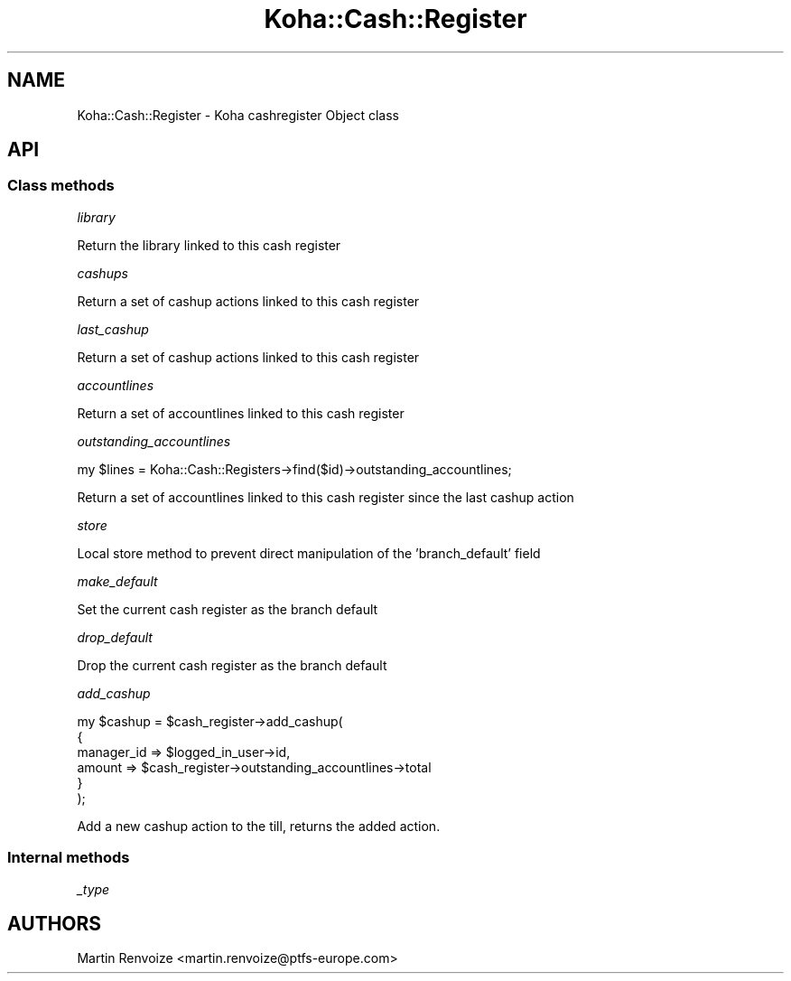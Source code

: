 .\" Automatically generated by Pod::Man 4.10 (Pod::Simple 3.35)
.\"
.\" Standard preamble:
.\" ========================================================================
.de Sp \" Vertical space (when we can't use .PP)
.if t .sp .5v
.if n .sp
..
.de Vb \" Begin verbatim text
.ft CW
.nf
.ne \\$1
..
.de Ve \" End verbatim text
.ft R
.fi
..
.\" Set up some character translations and predefined strings.  \*(-- will
.\" give an unbreakable dash, \*(PI will give pi, \*(L" will give a left
.\" double quote, and \*(R" will give a right double quote.  \*(C+ will
.\" give a nicer C++.  Capital omega is used to do unbreakable dashes and
.\" therefore won't be available.  \*(C` and \*(C' expand to `' in nroff,
.\" nothing in troff, for use with C<>.
.tr \(*W-
.ds C+ C\v'-.1v'\h'-1p'\s-2+\h'-1p'+\s0\v'.1v'\h'-1p'
.ie n \{\
.    ds -- \(*W-
.    ds PI pi
.    if (\n(.H=4u)&(1m=24u) .ds -- \(*W\h'-12u'\(*W\h'-12u'-\" diablo 10 pitch
.    if (\n(.H=4u)&(1m=20u) .ds -- \(*W\h'-12u'\(*W\h'-8u'-\"  diablo 12 pitch
.    ds L" ""
.    ds R" ""
.    ds C` ""
.    ds C' ""
'br\}
.el\{\
.    ds -- \|\(em\|
.    ds PI \(*p
.    ds L" ``
.    ds R" ''
.    ds C`
.    ds C'
'br\}
.\"
.\" Escape single quotes in literal strings from groff's Unicode transform.
.ie \n(.g .ds Aq \(aq
.el       .ds Aq '
.\"
.\" If the F register is >0, we'll generate index entries on stderr for
.\" titles (.TH), headers (.SH), subsections (.SS), items (.Ip), and index
.\" entries marked with X<> in POD.  Of course, you'll have to process the
.\" output yourself in some meaningful fashion.
.\"
.\" Avoid warning from groff about undefined register 'F'.
.de IX
..
.nr rF 0
.if \n(.g .if rF .nr rF 1
.if (\n(rF:(\n(.g==0)) \{\
.    if \nF \{\
.        de IX
.        tm Index:\\$1\t\\n%\t"\\$2"
..
.        if !\nF==2 \{\
.            nr % 0
.            nr F 2
.        \}
.    \}
.\}
.rr rF
.\" ========================================================================
.\"
.IX Title "Koha::Cash::Register 3pm"
.TH Koha::Cash::Register 3pm "2023-11-09" "perl v5.28.1" "User Contributed Perl Documentation"
.\" For nroff, turn off justification.  Always turn off hyphenation; it makes
.\" way too many mistakes in technical documents.
.if n .ad l
.nh
.SH "NAME"
Koha::Cash::Register \- Koha cashregister Object class
.SH "API"
.IX Header "API"
.SS "Class methods"
.IX Subsection "Class methods"
\fIlibrary\fR
.IX Subsection "library"
.PP
Return the library linked to this cash register
.PP
\fIcashups\fR
.IX Subsection "cashups"
.PP
Return a set of cashup actions linked to this cash register
.PP
\fIlast_cashup\fR
.IX Subsection "last_cashup"
.PP
Return a set of cashup actions linked to this cash register
.PP
\fIaccountlines\fR
.IX Subsection "accountlines"
.PP
Return a set of accountlines linked to this cash register
.PP
\fIoutstanding_accountlines\fR
.IX Subsection "outstanding_accountlines"
.PP
.Vb 1
\&  my $lines = Koha::Cash::Registers\->find($id)\->outstanding_accountlines;
.Ve
.PP
Return a set of accountlines linked to this cash register since the last cashup action
.PP
\fIstore\fR
.IX Subsection "store"
.PP
Local store method to prevent direct manipulation of the 'branch_default' field
.PP
\fImake_default\fR
.IX Subsection "make_default"
.PP
Set the current cash register as the branch default
.PP
\fIdrop_default\fR
.IX Subsection "drop_default"
.PP
Drop the current cash register as the branch default
.PP
\fIadd_cashup\fR
.IX Subsection "add_cashup"
.PP
.Vb 6
\&    my $cashup = $cash_register\->add_cashup(
\&        {
\&            manager_id => $logged_in_user\->id,
\&            amount     => $cash_register\->outstanding_accountlines\->total
\&        }
\&    );
.Ve
.PP
Add a new cashup action to the till, returns the added action.
.SS "Internal methods"
.IX Subsection "Internal methods"
\fI_type\fR
.IX Subsection "_type"
.SH "AUTHORS"
.IX Header "AUTHORS"
Martin Renvoize <martin.renvoize@ptfs\-europe.com>
